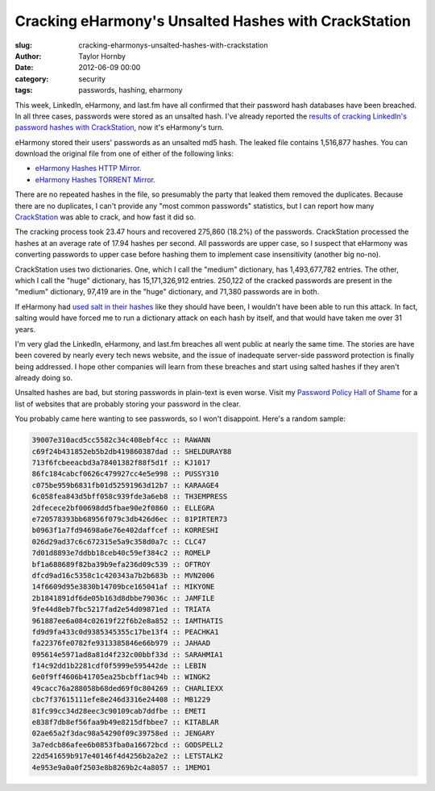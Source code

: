 Cracking eHarmony's Unsalted Hashes with CrackStation
######################################################
:slug: cracking-eharmonys-unsalted-hashes-with-crackstation
:author: Taylor Hornby
:date: 2012-06-09 00:00
:category: security
:tags: passwords, hashing, eharmony 


This week, LinkedIn, eHarmony, and last.fm have all confirmed that their
password hash databases have been breached. In all three cases, passwords were
stored as an unsalted hash. I've already reported the `results of cracking
LinkedIn's password hashes with CrackStation`_, now it's eHarmony's turn.

.. _`results of cracking LinkedIn's password hashes with CrackStation`: https://defuse.ca/blog/cracking-linkedin-hashes-with-crackstation.html

eHarmony stored their users' passwords as an unsalted md5 hash. The leaked file
contains 1,516,877 hashes. You can download the original file from one of either
of the following links:

- `eHarmony Hashes HTTP Mirror`_.
- `eHarmony Hashes TORRENT Mirror`_.

.. _`eHarmony Hashes HTTP Mirror`: https://defuse.ca/files/eharmony-hashes.txt
.. _`eHarmony Hashes TORRENT Mirror`: http://thepiratebay.se/torrent/7341755/eHarmony_Unsalted_MD5_Hash_Database

There are no repeated hashes in the file, so presumably the party that leaked
them removed the duplicates. Because there are no duplicates, I can't provide
any "most common passwords" statistics, but I can report how many
`CrackStation`_ was able to crack, and how fast it did so.

.. _`CrackStation`: https://crackstation.net/

The cracking process took 23.47 hours and recovered 275,860 (18.2%) of the
passwords. CrackStation processed the hashes at an average rate of 17.94 hashes
per second. All passwords are upper case, so I suspect that eHarmony was
converting passwords to upper case before hashing them to implement case
insensitivity (another big no-no).

CrackStation uses two dictionaries. One, which I call the "medium" dictionary,
has 1,493,677,782 entries. The other, which I call the "huge" dictionary, has
15,171,326,912 entries. 250,122 of the cracked passwords are present in the
"medium" dictionary, 97,419 are in the "huge" dictionary, and 71,380 passwords
are in both.

If eHarmony had `used salt in their hashes`_ like they should have been,
I wouldn't have been able to run this attack. In fact, salting would have forced
me to run a dictionary attack on each hash by itself, and that would have taken
me over 31 years.

.. _`used salt in their hashes`: https://crackstation.net/hashing-security.htm

I'm very glad the LinkedIn, eHarmony, and last.fm breaches all went public at
nearly the same time. The stories are have been covered by nearly every tech
news website, and the issue of inadequate server-side password protection is
finally being addressed. I hope other companies will learn from these breaches
and start using salted hashes if they aren't already doing so.

Unsalted hashes are bad, but storing passwords in plain-text is even worse.
Visit my `Password Policy Hall of Shame`_ for a list of websites that are
probably storing your password in the clear.

.. _`Password Policy Hall of Shame`: https://defuse.ca/password-policy-hall-of-shame.htm

You probably came here wanting to see passwords, so I won't disappoint. Here's
a random sample:

.. code:: text

    39007e310acd5cc5582c34c408ebf4cc :: RAWANN
    c69f24b431852eb5b2db419860387dad :: SHELDURAY88
    713f6fcbeeacbd3a78401382f88f5d1f :: KJ1017
    86fc184cabcf0626c479927cc4e5e998 :: PUSSY310
    c075be959b6831fb01d52591963d12b7 :: KARAAGE4
    6c058fea843d5bff058c939fde3a6eb8 :: TH3EMPRESS
    2dfecece2bf00698dd5fbae90e2f0860 :: ELLEGRA
    e720578393bb68956f079c3db426d6ec :: 81PIRTER73
    b0963f1a7fd94698a6e76e402daffcef :: KORRESHI
    026d29ad37c6c672315e5a9c358d0a7c :: CLC47
    7d01d8893e7ddbb18ceb40c59ef384c2 :: ROMELP
    bf1a688689f82ba39b9efa236d09c539 :: OFTROY
    dfcd9ad16c5358c1c420343a7b2b683b :: MVN2006
    14f6609d95e3830b14709bce165041af :: MIKYONE
    2b1841891df6de05b163d8dbbe79036c :: JAMFILE
    9fe44d8eb7fbc5217fad2e54d09871ed :: TRIATA
    961887ee6a084c02619f22f6b2e8a852 :: IAMTHATIS
    fd9d9fa433c0d9385345355c17be13f4 :: PEACHKA1
    fa22376fe0782fe9313385846e66b979 :: JAHAAD
    095614e5971ad8a81d4f232c00bbf33d :: SARAHMIA1
    f14c92dd1b2281cdf0f5999e595442de :: LEBIN
    6e0f9ff4606b41705ea25bcbff1ac94b :: WINGK2
    49cacc76a288058b68ded69f0c804269 :: CHARLIEXX
    cbc7f37615111efe8e246d3316e24408 :: MB1229
    81fc99cc34d28eec3c90109cab7ddfbe :: EMETI
    e838f7db8ef56faa9b49e8215dfbbee7 :: KITABLAR
    02ae65a2f3dac98a54290f09c39758ed :: JENGARY
    3a7edcb86afee6b0853fba0a16672bcd :: GODSPELL2
    22d541659b917e40146f4d4256b2a2e2 :: LETSTALK2
    4e953e9a0a0f2503e8b8269b2c4a8057 :: 1MEMO1
